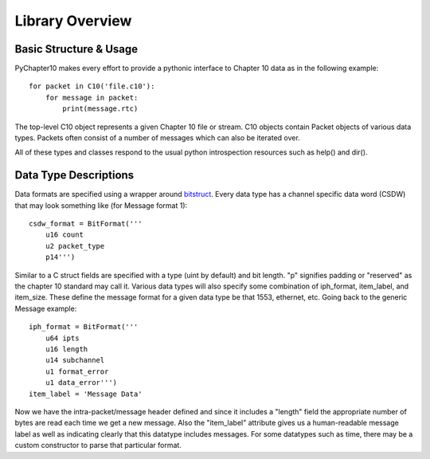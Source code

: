 
Library Overview
================

Basic Structure & Usage
-----------------------

PyChapter10 makes every effort to provide a pythonic interface to Chapter 10
data as in the following example::

    for packet in C10('file.c10'):
        for message in packet:
            print(message.rtc)

The top-level C10 object represents a given Chapter 10 file or stream. C10
objects contain Packet objects of various data types. Packets often consist of
a number of messages which can also be iterated over.

All of these types and classes respond to the usual python introspection
resources such as help() and dir().

Data Type Descriptions
----------------------

Data formats are specified using a wrapper around bitstruct_. Every data type
has a channel specific data word (CSDW) that may look something like (for
Message format 1)::

    csdw_format = BitFormat('''
        u16 count
        u2 packet_type
        p14''')

Similar to a C struct fields are specified with a type (uint by default) and
bit length. "p" signifies padding or "reserved" as the chapter 10 standard
may call it. Various data types will also specify some combination of
iph_format, item_label, and item_size. These define the message format for a
given data type be that 1553, ethernet, etc. Going back to the generic Message
example::

    iph_format = BitFormat('''
        u64 ipts
        u16 length
        u14 subchannel
        u1 format_error
        u1 data_error''')
    item_label = 'Message Data'

Now we have the intra-packet/message header defined and since it includes a
"length" field the appropriate number of bytes are read each time we get a new
message. Also the "item_label" attribute gives us a human-readable message
label as well as indicating clearly that this datatype includes messages. For
some datatypes such as time, there may be a custom constructor to parse that
particular format.


.. _bitstruct: https://bitstruct.readthedocs.io/en/latest/
